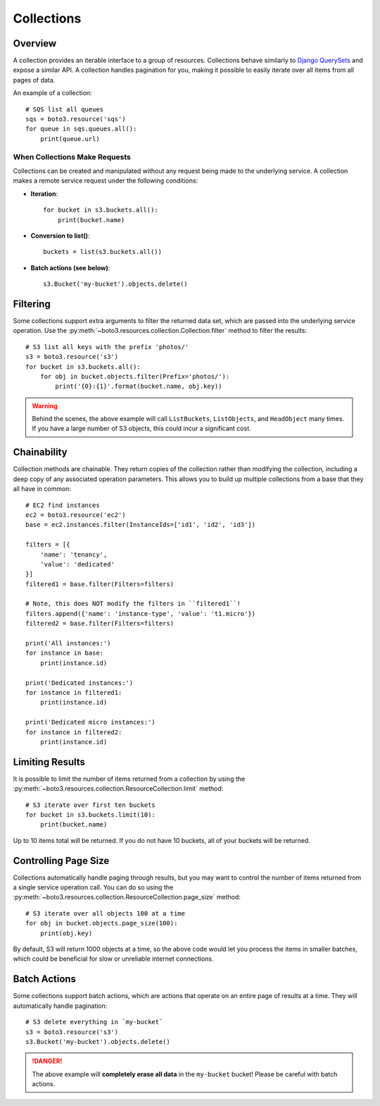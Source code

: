 .. _guide_collections:

Collections
===========

Overview
--------
A collection provides an iterable interface to a group of resources.
Collections behave similarly to
`Django QuerySets <https://docs.djangoproject.com/en/1.7/ref/models/querysets/>`_
and expose a similar API. A collection handles pagination for
you, making it possible to easily iterate over all items from all pages of
data.

An example of a collection::

    # SQS list all queues
    sqs = boto3.resource('sqs')
    for queue in sqs.queues.all():
        print(queue.url)

When Collections Make Requests
~~~~~~~~~~~~~~~~~~~~~~~~~~~~~~
Collections can be created and manipulated without any request being made
to the underlying service. A collection makes a remote service request under
the following conditions:

* **Iteration**::

      for bucket in s3.buckets.all():
          print(bucket.name)

* **Conversion to list()**::

      buckets = list(s3.buckets.all())

* **Batch actions (see below)**::

      s3.Bucket('my-bucket').objects.delete()

Filtering
---------
Some collections support extra arguments to filter the returned data set,
which are passed into the underlying service operation. Use the
:py:meth:`~boto3.resources.collection.Collection.filter` method to filter
the results::

    # S3 list all keys with the prefix 'photos/'
    s3 = boto3.resource('s3')
    for bucket in s3.buckets.all():
        for obj in bucket.objects.filter(Prefix='photos/'):
            print('{0}:{1}'.format(bucket.name, obj.key))

.. warning::

   Behind the scenes, the above example will call ``ListBuckets``,
   ``ListObjects``, and ``HeadObject`` many times. If you have a large
   number of S3 objects, this could incur a significant cost.

Chainability
------------
Collection methods are chainable. They return copies of the collection
rather than modifying the collection, including a deep copy of any
associated operation parameters. This allows you to build up multiple collections from a base that they all have in common::

    # EC2 find instances
    ec2 = boto3.resource('ec2')
    base = ec2.instances.filter(InstanceIds=['id1', 'id2', 'id3'])

    filters = [{
        'name': 'tenancy',
        'value': 'dedicated'
    }]
    filtered1 = base.filter(Filters=filters)

    # Note, this does NOT modify the filters in ``filtered1``!
    filters.append({'name': 'instance-type', 'value': 't1.micro'})
    filtered2 = base.filter(Filters=filters)

    print('All instances:')
    for instance in base:
        print(instance.id)

    print('Dedicated instances:')
    for instance in filtered1:
        print(instance.id)

    print('Dedicated micro instances:')
    for instance in filtered2:
        print(instance.id)

Limiting Results
----------------
It is possible to limit the number of items returned from a collection
by using the
:py:meth:`~boto3.resources.collection.ResourceCollection.limit` method::

    # S3 iterate over first ten buckets
    for bucket in s3.buckets.limit(10):
        print(bucket.name)

Up to 10 items total will be returned. If you do not have 10 buckets, all of your buckets will be returned.

Controlling Page Size
---------------------
Collections automatically handle paging through results, but you may want
to control the number of items returned from a single service operation
call. You can do so using the
:py:meth:`~boto3.resources.collection.ResourceCollection.page_size` method::

    # S3 iterate over all objects 100 at a time
    for obj in bucket.objects.page_size(100):
        print(obj.key)

By default, S3 will return 1000 objects at a time, so the above code
would let you process the items in smaller batches, which could be
beneficial for slow or unreliable internet connections.

Batch Actions
-------------
Some collections support batch actions, which are actions that operate
on an entire page of results at a time. They will automatically handle
pagination::

    # S3 delete everything in `my-bucket`
    s3 = boto3.resource('s3')
    s3.Bucket('my-bucket').objects.delete()

.. danger::

   The above example will **completely erase all data** in the ``my-bucket``
   bucket! Please be careful with batch actions.
